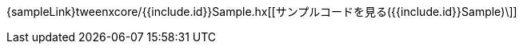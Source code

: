 ++++
<div><canvas class="movie" id="{{include.id}}Sample" /></canvas></div>
++++
{sampleLink}tweenxcore/{{include.id}}Sample.hx[[サンプルコードを見る({{include.id}}Sample)\]]
